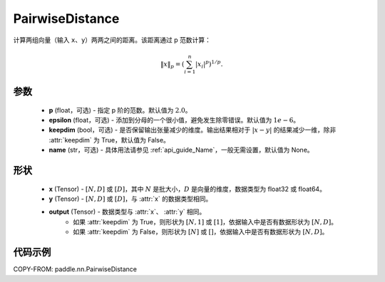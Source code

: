 .. _cn_api_nn_PairwiseDistance:

PairwiseDistance
-------------------------------

.. py:class:: paddle.nn.PairwiseDistance(p=2., epsilon=1e-6, keepdim=False, name=None)

计算两组向量（输入 ``x``、``y``）两两之间的距离。该距离通过 p 范数计算：

.. math::

    \Vert x \Vert _p = \left( \sum_{i=1}^n \vert x_i \vert ^ p \right ) ^ {1/p}.

参数
::::::::
    - **p** (float，可选) - 指定 p 阶的范数。默认值为 :math:`2.0`。
    - **epsilon** (float，可选) - 添加到分母的一个很小值，避免发生除零错误。默认值为 :math:`1e-6`。
    - **keepdim** (bool，可选) - 是否保留输出张量减少的维度。输出结果相对于 :math:`|x-y|` 的结果减少一维，除非 :attr:`keepdim` 为 True，默认值为 False。
    - **name** (str，可选) - 具体用法请参见 :ref:`api_guide_Name`，一般无需设置，默认值为 None。

形状
::::::::
    - **x** (Tensor) - :math:`[N, D]` 或 :math:`[D]`，其中 :math:`N` 是批大小，:math:`D` 是向量的维度，数据类型为 float32 或 float64。
    - **y** (Tensor) - :math:`[N, D]` 或 :math:`[D]`，与 :attr:`x` 的数据类型相同。
    - **output** (Tensor) - 数据类型与 :attr:`x`、 :attr:`y` 相同。
        - 如果 :attr:`keepdim` 为 True，则形状为 :math:`[N, 1]` 或 :math:`[1]`，依据输入中是否有数据形状为 :math:`[N, D]`。
        - 如果 :attr:`keepdim` 为 False，则形状为 :math:`[N]` 或 :math:`[]`，依据输入中是否有数据形状为 :math:`[N, D]`。

代码示例
::::::::

COPY-FROM: paddle.nn.PairwiseDistance

